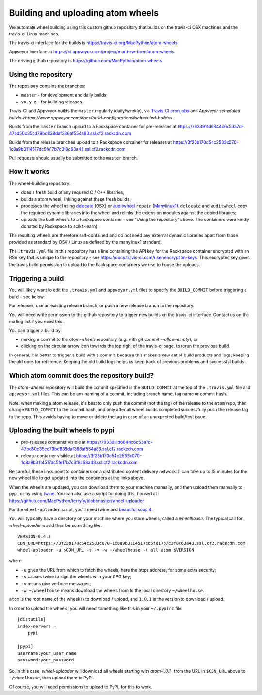 ########################################
Building and uploading atom wheels
########################################

We automate wheel building using this custom github repository that builds on
the travis-ci OSX machines and the travis-ci Linux machines.

The travis-ci interface for the builds is
https://travis-ci.org/MacPython/atom-wheels

Appveyor interface at
https://ci.appveyor.com/project/matthew-brett/atom-wheels

The driving github repository is
https://github.com/MacPython/atom-wheels

Using the repository
====================

The repository contains the branches:

* ``master`` - for development and daily builds;
* ``vx.y.z`` - for building releases.

Travis-CI and Appveyor builds the ``master`` regularly (daily/weekly),
via `Travis-CI cron jobs
<https://docs.travis-ci.com/user/cron-jobs/>`_ and `Appveyor scheduled
builds
<https://www.appveyor.com/docs/build-configuration/#scheduled-builds>`.

Builds from the ``master`` branch upload to a Rackspace container for
pre-releases at
https://7933911d6844c6c53a7d-47bd50c35cd79bd838daf386af554a83.ssl.cf2.rackcdn.com

Builds from the release branches upload to a Rackspace container for releases
at
https://3f23b170c54c2533c070-1c8a9b3114517dc5fe17b7c3f8c63a43.ssl.cf2.rackcdn.com

Pull requests should usually be submitted to the ``master`` branch.

How it works
============

The wheel-building repository:

* does a fresh build of any required C / C++ libraries;
* builds a atom wheel, linking against these fresh builds;
* processes the wheel using delocate_ (OSX) or auditwheel_ ``repair``
  (Manylinux1_).  ``delocate`` and ``auditwheel`` copy the required dynamic
  libraries into the wheel and relinks the extension modules against the
  copied libraries;
* uploads the built wheels to a Rackspace container - see "Using the
  repository" above.  The containers were kindly donated by Rackspace to
  scikit-learn).

The resulting wheels are therefore self-contained and do not need any external
dynamic libraries apart from those provided as standard by OSX / Linux as
defined by the manylinux1 standard.

The ``.travis.yml`` file in this repository has a line containing the API key
for the Rackspace container encrypted with an RSA key that is unique to the
repository - see https://docs.travis-ci.com/user/encryption-keys.  This
encrypted key gives the travis build permission to upload to the Rackspace
containers we use to house the uploads.

Triggering a build
==================

You will likely want to edit the ``.travis.yml`` and ``appveyor.yml`` files to
specify the ``BUILD_COMMIT`` before triggering a build - see below.

For releases, use an existing release branch, or push a new release
branch to the repository.

You will need write permission to the github repository to trigger new builds
on the travis-ci interface.  Contact us on the mailing list if you need this.

You can trigger a build by:

* making a commit to the `atom-wheels` repository (e.g. with `git
  commit --allow-empty`); or
* clicking on the circular arrow icon towards the top right of the travis-ci
  page, to rerun the previous build.

In general, it is better to trigger a build with a commit, because this makes
a new set of build products and logs, keeping the old ones for reference.
Keeping the old build logs helps us keep track of previous problems and
successful builds.

Which atom commit does the repository build?
===============================================

The `atom-wheels` repository will build the commit specified in the
``BUILD_COMMIT`` at the top of the ``.travis.yml`` file and ``appveyor.yml``
files.  This can be any naming of a commit, including branch name, tag name or
commit hash.

Note: when making a atom release, it's best to only push the commit (not the
tag) of the release to the ``atom`` repo, then change ``BUILD_COMMIT`` to the
commit hash, and only after all wheel builds completed successfully push the
release tag to the repo.  This avoids having to move or delete the tag in case
of an unexpected build/test issue.

Uploading the built wheels to pypi
==================================

* pre-releases container visible at
  https://7933911d6844c6c53a7d-47bd50c35cd79bd838daf386af554a83.ssl.cf2.rackcdn.com
* release container visible at
  https://3f23b170c54c2533c070-1c8a9b3114517dc5fe17b7c3f8c63a43.ssl.cf2.rackcdn.com

Be careful, these links point to containers on a distributed content delivery
network.  It can take up to 15 minutes for the new wheel file to get updated
into the containers at the links above.

When the wheels are updated, you can download them to your machine manually,
and then upload them manually to pypi, or by using twine_.  You can also use a
script for doing this, housed at :
https://github.com/MacPython/terryfy/blob/master/wheel-uploader

For the ``wheel-uploader`` script, you'll need twine and `beautiful soup 4
<bs4>`_.

You will typically have a directory on your machine where you store wheels,
called a `wheelhouse`.   The typical call for `wheel-uploader` would then
be something like::

    VERSION=0.4.3
    CDN_URL=https://3f23b170c54c2533c070-1c8a9b3114517dc5fe17b7c3f8c63a43.ssl.cf2.rackcdn.com
    wheel-uploader -u $CDN_URL -s -v -w ~/wheelhouse -t all atom $VERSION

where:

* ``-u`` gives the URL from which to fetch the wheels, here the https address,
  for some extra security;
* ``-s`` causes twine to sign the wheels with your GPG key;
* ``-v`` means give verbose messages;
* ``-w ~/wheelhouse`` means download the wheels from to the local directory
  ``~/wheelhouse``.

``atom`` is the root name of the wheel(s) to download / upload, and
``1.0.1`` is the version to download / upload.

In order to upload the wheels, you will need something like this
in your ``~/.pypirc`` file::

    [distutils]
    index-servers =
        pypi

    [pypi]
    username:your_user_name
    password:your_password

So, in this case, `wheel-uploader` will download all wheels starting with
`atom-1.0.1-` from the URL in ``$CDN_URL`` above to ``~/wheelhouse``, then
upload them to PyPI.

Of course, you will need permissions to upload to PyPI, for this to work.

.. _manylinux1: https://www.python.org/dev/peps/pep-0513
.. _twine: https://pypi.python.org/pypi/twine
.. _bs4: https://pypi.python.org/pypi/beautifulsoup4
.. _delocate: https://pypi.python.org/pypi/delocate
.. _auditwheel: https://pypi.python.org/pypi/auditwheel
